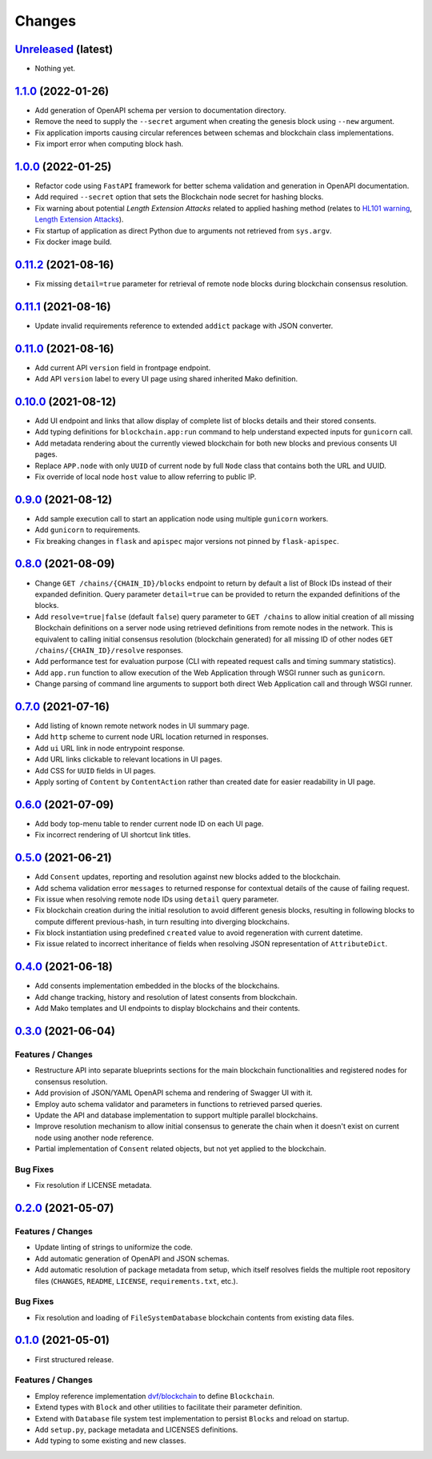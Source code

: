.. explicit references must be used in this file
.. :changelog:

Changes
*******

`Unreleased <https://github.com/crim-ca/blockchain/tree/master>`_ (latest)
---------------------------------------------------------------------------------------------------------------

* Nothing yet.

`1.1.0 <https://github.com/crim-ca/blockchain/tree/1.1.0>`_ (2022-01-26)
---------------------------------------------------------------------------------------------------------------

* Add generation of OpenAPI schema per version to documentation directory.
* Remove the need to supply the ``--secret`` argument when creating the genesis block using ``--new`` argument.
* Fix application imports causing circular references between schemas and blockchain class implementations.
* Fix import error when computing block hash.

`1.0.0 <https://github.com/crim-ca/blockchain/tree/1.0.0>`_ (2022-01-25)
---------------------------------------------------------------------------------------------------------------

* Refactor code using ``FastAPI`` framework for better schema validation and generation in OpenAPI documentation.
* Add required ``--secret`` option that sets the Blockchain node secret for hashing blocks.
* Fix warning about potential *Length Extension Attacks* related to applied hashing method
  (relates to `HL101 warning <https://pycharm-security.readthedocs.io/en/latest/checks/HL101.html>`_,
  `Length Extension Attacks <https://blog.skullsecurity.org/2012/everything-you-need-to-know-about-hash-length-extension-attacks>`_).
* Fix startup of application as direct Python due to arguments not retrieved from ``sys.argv``.
* Fix docker image build.

`0.11.2 <https://github.com/crim-ca/blockchain/tree/0.11.2>`_ (2021-08-16)
---------------------------------------------------------------------------------------------------------------

* Fix missing ``detail=true`` parameter for retrieval of remote node blocks during blockchain consensus resolution.

`0.11.1 <https://github.com/crim-ca/blockchain/tree/0.11.1>`_ (2021-08-16)
---------------------------------------------------------------------------------------------------------------

* Update invalid requirements reference to extended ``addict`` package with JSON converter.

`0.11.0 <https://github.com/crim-ca/blockchain/tree/0.11.0>`_ (2021-08-16)
---------------------------------------------------------------------------------------------------------------

* Add current API ``version`` field in frontpage endpoint.
* Add API ``version`` label to every UI page using shared inherited Mako definition.

`0.10.0 <https://github.com/crim-ca/blockchain/tree/0.10.0>`_ (2021-08-12)
---------------------------------------------------------------------------------------------------------------

* Add UI endpoint and links that allow display of complete list of blocks details and their stored consents.
* Add typing definitions for ``blockchain.app:run`` command to help understand expected inputs for ``gunicorn`` call.
* Add metadata rendering about the currently viewed blockchain for both new blocks and previous consents UI pages.
* Replace ``APP.node`` with only ``UUID`` of current node by full ``Node`` class that contains both the URL and UUID.
* Fix override of local node ``host`` value to allow referring to public IP.

`0.9.0 <https://github.com/crim-ca/blockchain/tree/0.9.0>`_ (2021-08-12)
---------------------------------------------------------------------------------------------------------------

* Add sample execution call to start an application node using multiple ``gunicorn`` workers.
* Add ``gunicorn`` to requirements.
* Fix breaking changes in ``flask`` and ``apispec`` major versions not pinned by ``flask-apispec``.

`0.8.0 <https://github.com/crim-ca/blockchain/tree/0.8.0>`_ (2021-08-09)
---------------------------------------------------------------------------------------------------------------

* Change ``GET /chains/{CHAIN_ID}/blocks`` endpoint to return by default a list of Block IDs instead of their expanded
  definition. Query parameter ``detail=true`` can be provided to return the expanded definitions of the blocks.
* Add ``resolve=true|false`` (default ``false``) query parameter to ``GET /chains`` to allow initial creation of
  all missing Blockchain definitions on a server node using retrieved definitions from remote nodes in the network.
  This is equivalent to calling initial consensus resolution (blockchain generated) for all missing ID of other
  nodes ``GET /chains/{CHAIN_ID}/resolve`` responses.
* Add performance test for evaluation purpose (CLI with repeated request calls and timing summary statistics).
* Add ``app.run`` function to allow execution of the Web Application through WSGI runner such as ``gunicorn``.
* Change parsing of command line arguments to support both direct Web Application call and through WSGI runner.

`0.7.0 <https://github.com/crim-ca/blockchain/tree/0.7.0>`_ (2021-07-16)
---------------------------------------------------------------------------------------------------------------

* Add listing of known remote network nodes in UI summary page.
* Add ``http`` scheme to current node URL location returned in responses.
* Add ``ui`` URL link in node entrypoint response.
* Add URL links clickable to relevant locations in UI pages.
* Add CSS for ``UUID`` fields in UI pages.
* Apply sorting of ``Content`` by ``ContentAction`` rather than created date for easier readability in UI page.

`0.6.0 <https://github.com/crim-ca/blockchain/tree/0.6.0>`_ (2021-07-09)
---------------------------------------------------------------------------------------------------------------

* Add body top-menu table to render current node ID on each UI page.
* Fix incorrect rendering of UI shortcut link titles.

`0.5.0 <https://github.com/crim-ca/blockchain/tree/0.5.0>`_ (2021-06-21)
---------------------------------------------------------------------------------------------------------------

* Add ``Consent`` updates, reporting and resolution against new blocks added to the blockchain.
* Add schema validation error ``messages`` to returned response for contextual details of the cause of failing request.
* Fix issue when resolving remote node IDs using ``detail`` query parameter.
* Fix blockchain creation during the initial resolution to avoid different genesis blocks, resulting in following
  blocks to compute different previous-hash, in turn resulting into diverging blockchains.
* Fix block instantiation using predefined ``created`` value to avoid regeneration with current datetime.
* Fix issue related to incorrect inheritance of fields when resolving JSON representation of ``AttributeDict``.

`0.4.0 <https://github.com/crim-ca/blockchain/tree/0.4.0>`_ (2021-06-18)
---------------------------------------------------------------------------------------------------------------

* Add consents implementation embedded in the blocks of the blockchains.
* Add change tracking, history and resolution of latest consents from blockchain.
* Add Mako templates and UI endpoints to display blockchains and their contents.

`0.3.0 <https://github.com/crim-ca/blockchain/tree/0.3.0>`_ (2021-06-04)
---------------------------------------------------------------------------------------------------------------

Features / Changes
~~~~~~~~~~~~~~~~~~~~~
* Restructure API into separate blueprints sections for the main blockchain functionalities and registered nodes
  for consensus resolution.
* Add provision of JSON/YAML OpenAPI schema and rendering of Swagger UI with it.
* Employ auto schema validator and parameters in functions to retrieved parsed queries.
* Update the API and database implementation to support multiple parallel blockchains.
* Improve resolution mechanism to allow initial consensus to generate the chain when it doesn't exist on current node
  using another node reference.
* Partial implementation of ``Consent`` related objects, but not yet applied to the blockchain.

Bug Fixes
~~~~~~~~~~~~~~~~~~~~~
* Fix resolution if LICENSE metadata.

`0.2.0 <https://github.com/crim-ca/blockchain/tree/0.2.0>`_ (2021-05-07)
---------------------------------------------------------------------------------------------------------------

Features / Changes
~~~~~~~~~~~~~~~~~~~~~
* Update linting of strings to uniformize the code.
* Add automatic generation of OpenAPI and JSON schemas.
* Add automatic resolution of package metadata from setup, which itself resolves fields the
  multiple root repository files (``CHANGES``, ``README``, ``LICENSE``, ``requirements.txt``, etc.).

Bug Fixes
~~~~~~~~~~~~~~~~~~~~~
* Fix resolution and loading of ``FileSystemDatabase`` blockchain contents from existing data files.

`0.1.0 <https://github.com/crim-ca/blockchain/tree/0.1.0>`_ (2021-05-01)
---------------------------------------------------------------------------------------------------------------

* First structured release.

Features / Changes
~~~~~~~~~~~~~~~~~~~~~
* Employ reference implementation `dvf/blockchain <https://github.com/dvf/blockchain>`_ to define ``Blockchain``.
* Extend types with ``Block`` and other utilities to facilitate their parameter definition.
* Extend with ``Database`` file system test implementation to persist ``Blocks`` and reload on startup.
* Add ``setup.py``, package metadata and LICENSES definitions.
* Add typing to some existing and new classes.
